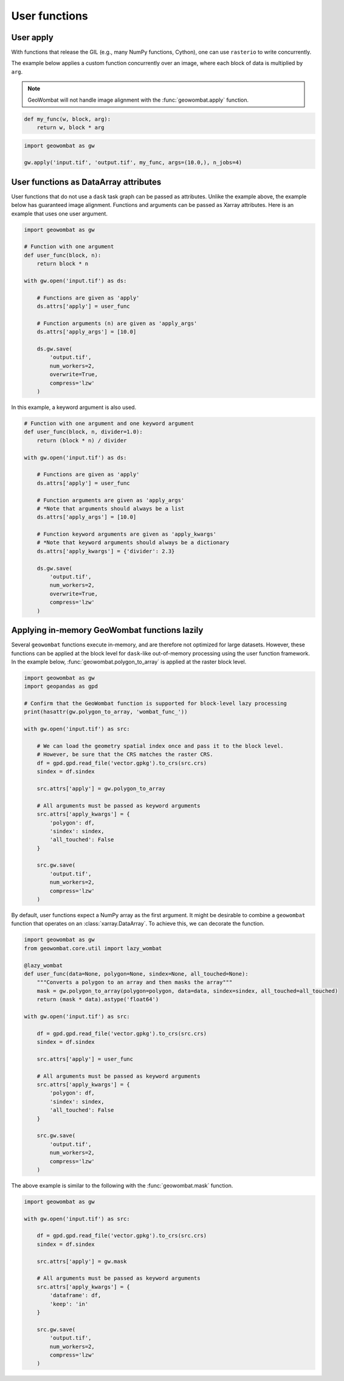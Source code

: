 .. _apply:

User functions
==============

User apply
----------

With functions that release the GIL (e.g., many NumPy functions, Cython), one can use ``rasterio`` to write concurrently.

The example below applies a custom function concurrently over an image, where each block of data is multiplied by ``arg``.

.. note::

    GeoWombat will not handle image alignment with the :func:`geowombat.apply` function.

.. code:: python

    def my_func(w, block, arg):
        return w, block * arg

.. code:: python

    import geowombat as gw

    gw.apply('input.tif', 'output.tif', my_func, args=(10.0,), n_jobs=4)

User functions as DataArray attributes
--------------------------------------

User functions that do not use a ``dask`` task graph can be passed as attributes. Unlike the example above, the
example below has guaranteed image alignment. Functions and arguments can be passed as Xarray attributes.
Here is an example that uses one user argument.

.. code:: python

    import geowombat as gw

    # Function with one argument
    def user_func(block, n):
        return block * n

    with gw.open('input.tif') as ds:

        # Functions are given as 'apply'
        ds.attrs['apply'] = user_func

        # Function arguments (n) are given as 'apply_args'
        ds.attrs['apply_args'] = [10.0]

        ds.gw.save(
            'output.tif',
            num_workers=2,
            overwrite=True,
            compress='lzw'
        )

In this example, a keyword argument is also used.

.. code:: python

    # Function with one argument and one keyword argument
    def user_func(block, n, divider=1.0):
        return (block * n) / divider

    with gw.open('input.tif') as ds:

        # Functions are given as 'apply'
        ds.attrs['apply'] = user_func

        # Function arguments are given as 'apply_args'
        # *Note that arguments should always be a list
        ds.attrs['apply_args'] = [10.0]

        # Function keyword arguments are given as 'apply_kwargs'
        # *Note that keyword arguments should always be a dictionary
        ds.attrs['apply_kwargs'] = {'divider': 2.3}

        ds.gw.save(
            'output.tif',
            num_workers=2,
            overwrite=True,
            compress='lzw'
        )

Applying in-memory GeoWombat functions lazily
---------------------------------------------

Several ``geowombat`` functions execute in-memory, and are therefore not optimized for large datasets. However, these
functions can be applied at the block level for ``dask``-like out-of-memory processing using the user function framework.
In the example below, :func:`geowombat.polygon_to_array` is applied at the raster block level.

.. code:: python

    import geowombat as gw
    import geopandas as gpd

    # Confirm that the GeoWombat function is supported for block-level lazy processing
    print(hasattr(gw.polygon_to_array, 'wombat_func_'))

    with gw.open('input.tif') as src:

        # We can load the geometry spatial index once and pass it to the block level.
        # However, be sure that the CRS matches the raster CRS.
        df = gpd.gpd.read_file('vector.gpkg').to_crs(src.crs)
        sindex = df.sindex

        src.attrs['apply'] = gw.polygon_to_array

        # All arguments must be passed as keyword arguments
        src.attrs['apply_kwargs'] = {
            'polygon': df,
            'sindex': sindex,
            'all_touched': False
        }

        src.gw.save(
            'output.tif',
            num_workers=2,
            compress='lzw'
        )

By default, user functions expect a NumPy array as the first argument. It might be desirable to combine a ``geowombat``
function that operates on an :class:`xarray.DataArray`. To achieve this, we can decorate the function.

.. code:: python

    import geowombat as gw
    from geowombat.core.util import lazy_wombat

    @lazy_wombat
    def user_func(data=None, polygon=None, sindex=None, all_touched=None):
        """Converts a polygon to an array and then masks the array"""
        mask = gw.polygon_to_array(polygon=polygon, data=data, sindex=sindex, all_touched=all_touched)
        return (mask * data).astype('float64')

    with gw.open('input.tif') as src:

        df = gpd.gpd.read_file('vector.gpkg').to_crs(src.crs)
        sindex = df.sindex

        src.attrs['apply'] = user_func

        # All arguments must be passed as keyword arguments
        src.attrs['apply_kwargs'] = {
            'polygon': df,
            'sindex': sindex,
            'all_touched': False
        }

        src.gw.save(
            'output.tif',
            num_workers=2,
            compress='lzw'
        )

The above example is similar to the following with the :func:`geowombat.mask` function.

.. code:: python

    import geowombat as gw

    with gw.open('input.tif') as src:

        df = gpd.gpd.read_file('vector.gpkg').to_crs(src.crs)
        sindex = df.sindex

        src.attrs['apply'] = gw.mask

        # All arguments must be passed as keyword arguments
        src.attrs['apply_kwargs'] = {
            'dataframe': df,
            'keep': 'in'
        }

        src.gw.save(
            'output.tif',
            num_workers=2,
            compress='lzw'
        )
